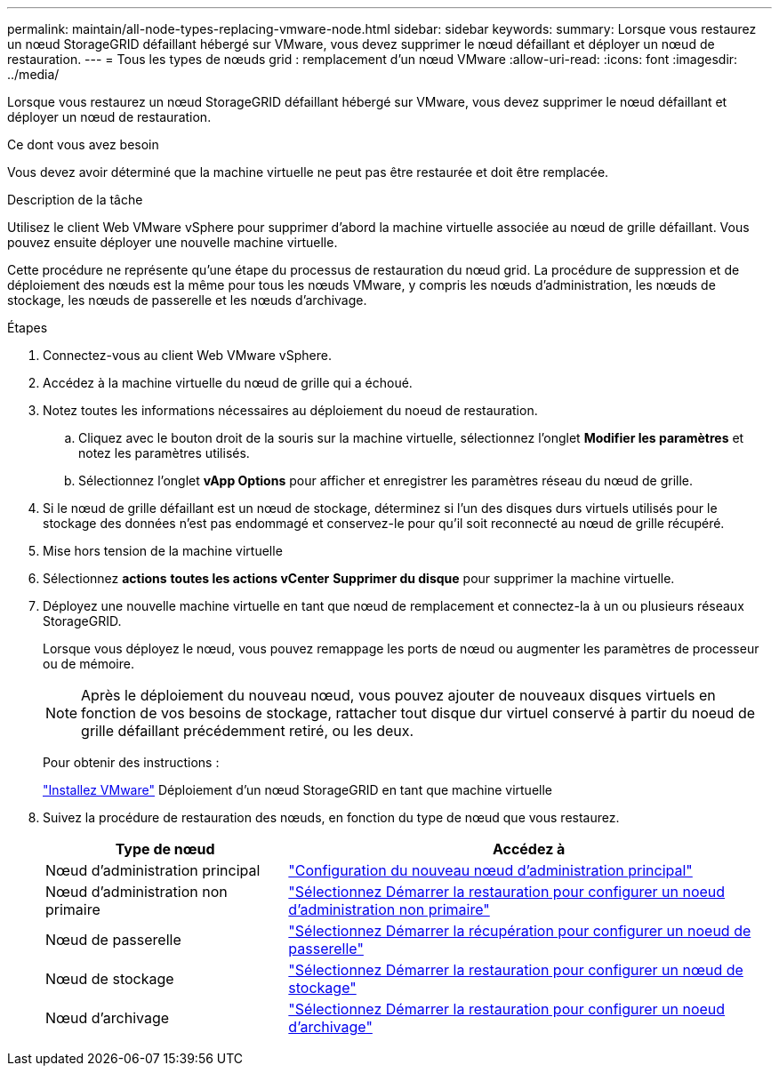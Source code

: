---
permalink: maintain/all-node-types-replacing-vmware-node.html 
sidebar: sidebar 
keywords:  
summary: Lorsque vous restaurez un nœud StorageGRID défaillant hébergé sur VMware, vous devez supprimer le nœud défaillant et déployer un nœud de restauration. 
---
= Tous les types de nœuds grid : remplacement d'un nœud VMware
:allow-uri-read: 
:icons: font
:imagesdir: ../media/


[role="lead"]
Lorsque vous restaurez un nœud StorageGRID défaillant hébergé sur VMware, vous devez supprimer le nœud défaillant et déployer un nœud de restauration.

.Ce dont vous avez besoin
Vous devez avoir déterminé que la machine virtuelle ne peut pas être restaurée et doit être remplacée.

.Description de la tâche
Utilisez le client Web VMware vSphere pour supprimer d'abord la machine virtuelle associée au nœud de grille défaillant. Vous pouvez ensuite déployer une nouvelle machine virtuelle.

Cette procédure ne représente qu'une étape du processus de restauration du nœud grid. La procédure de suppression et de déploiement des nœuds est la même pour tous les nœuds VMware, y compris les nœuds d'administration, les nœuds de stockage, les nœuds de passerelle et les nœuds d'archivage.

.Étapes
. Connectez-vous au client Web VMware vSphere.
. Accédez à la machine virtuelle du nœud de grille qui a échoué.
. Notez toutes les informations nécessaires au déploiement du noeud de restauration.
+
.. Cliquez avec le bouton droit de la souris sur la machine virtuelle, sélectionnez l'onglet *Modifier les paramètres* et notez les paramètres utilisés.
.. Sélectionnez l'onglet *vApp Options* pour afficher et enregistrer les paramètres réseau du nœud de grille.


. Si le nœud de grille défaillant est un nœud de stockage, déterminez si l'un des disques durs virtuels utilisés pour le stockage des données n'est pas endommagé et conservez-le pour qu'il soit reconnecté au nœud de grille récupéré.
. Mise hors tension de la machine virtuelle
. Sélectionnez *actions* *toutes les actions vCenter* *Supprimer du disque* pour supprimer la machine virtuelle.
. Déployez une nouvelle machine virtuelle en tant que nœud de remplacement et connectez-la à un ou plusieurs réseaux StorageGRID.
+
Lorsque vous déployez le nœud, vous pouvez remappage les ports de nœud ou augmenter les paramètres de processeur ou de mémoire.

+

NOTE: Après le déploiement du nouveau nœud, vous pouvez ajouter de nouveaux disques virtuels en fonction de vos besoins de stockage, rattacher tout disque dur virtuel conservé à partir du noeud de grille défaillant précédemment retiré, ou les deux.

+
Pour obtenir des instructions :

+
link:../vmware/index.html["Installez VMware"] Déploiement d'un nœud StorageGRID en tant que machine virtuelle

. Suivez la procédure de restauration des nœuds, en fonction du type de nœud que vous restaurez.
+
[cols="1a,2a"]
|===
| Type de nœud | Accédez à 


 a| 
Nœud d'administration principal
 a| 
link:configuring-replacement-primary-admin-node.html["Configuration du nouveau nœud d'administration principal"]



 a| 
Nœud d'administration non primaire
 a| 
link:selecting-start-recovery-to-configure-non-primary-admin-node.html["Sélectionnez Démarrer la restauration pour configurer un noeud d'administration non primaire"]



 a| 
Nœud de passerelle
 a| 
link:selecting-start-recovery-to-configure-gateway-node.html["Sélectionnez Démarrer la récupération pour configurer un noeud de passerelle"]



 a| 
Nœud de stockage
 a| 
link:selecting-start-recovery-to-configure-storage-node.html["Sélectionnez Démarrer la restauration pour configurer un nœud de stockage"]



 a| 
Nœud d'archivage
 a| 
link:selecting-start-recovery-to-configure-archive-node.html["Sélectionnez Démarrer la restauration pour configurer un noeud d'archivage"]

|===

